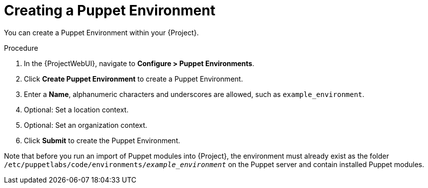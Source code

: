 [id="Creating_a_Puppet_Environment_{context}"]
= Creating a Puppet Environment

You can create a Puppet Environment within your {Project}.

.Procedure
. In the {ProjectWebUI}, navigate to *Configure > Puppet Environments*.
. Click *Create Puppet Environment* to create a Puppet Environment.
. Enter a *Name*, alphanumeric characters and underscores are allowed, such as `example_environment`.
. Optional: Set a location context.
. Optional: Set an organization context.
. Click *Submit* to create the Puppet Environment.

ifndef::orcharhino[]
Note that before you run an import of Puppet modules into {Project}, the environment must already exist as the folder `/etc/puppetlabs/code/environments/_example_environment_` on the Puppet server and contain installed Puppet modules.
endif::[]
